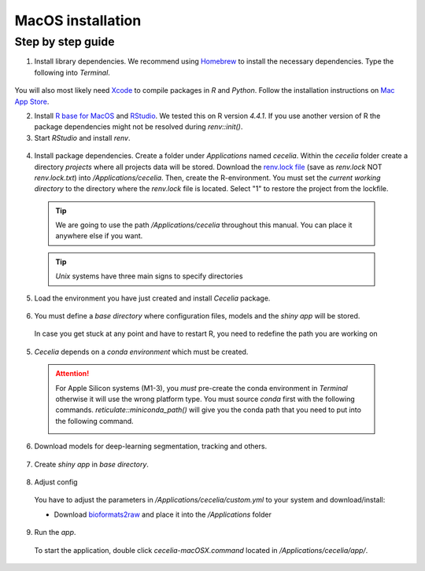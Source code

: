 .. _macos_installation:

MacOS installation
============

Step by step guide 
------------------

1. Install library dependencies. We recommend using `Homebrew <https://brew.sh/>`_ to install the necessary dependencies. Type the following into `Terminal`.

  .. code-block:: bash
    :caption: Install required programs via Homebrew
    
    brew install pstree
    brew install openssl
    brew install gdal # Dependency for SPIAT package
    brew install cmake
    
You will also most likely need `Xcode <https://developer.apple.com/xcode/>`_ to compile packages in `R` and `Python`. Follow the installation instructions on `Mac App Store <https://apps.apple.com/us/app/xcode/id497799835>`_.

2. Install `R base for MacOS <https://cran.r-project.org/bin/macosx/>`_ and `RStudio <https://posit.co/download/rstudio-desktop/#download>`_. We tested this on R version `4.4.1`. If you use another version of R the package dependencies might not be resolved during `renv::init()`.

3. Start `RStudio` and install `renv`.

  .. code-block:: R
    :caption: Install renv
    
    install.packages("renv")
   
4. Install package dependencies. Create a folder under `Applications` named `cecelia`. Within the `cecelia` folder create a directory `projects` where all projects data will be stored. Download the `renv.lock file <https://github.com/schienstockd/cecelia/raw/refs/heads/master/renv.lock>`_ (save as `renv.lock` NOT `renv.lock.txt`) into `/Applications/cecelia`. Then, create the R-environment. You must set the `current working directory` to the directory where the `renv.lock` file is located. Select "1" to restore the project from the lockfile.
  
  .. tip::
    We are going to use the path `/Applications/cecelia` throughout this manual. You can place it anywhere else if you want.
  
  .. tip::
    `Unix` systems have three main signs to specify directories
  
    .. code-block:: bash
      :caption: Common path directories
      
      ~ defines the home directory
      . defines the current directory
      .. defines the parent directory
      
      ~/Documents is shortform for /Users/dom/Documents
  
  .. code-block:: R
    :caption: Init R-environment
    
    # An example would be
    setwd("/Applications/cecelia")
    renv::init()
    
  .. image:: _images/macos_install_renv.png
   :width: 100%
  
5. Load the environment you have just created and install `Cecelia` package.
  
  .. code-block:: R
    :caption: Install Cecelia package
    
    renv::load()
    renv::install("schienstockd/cecelia")
    
  .. image:: _images/macos_ccia_install.png
   :width: 100%
   
6. You must define a `base directory` where configuration files, models and the `shiny app` will be stored.

  .. code-block:: R
    :caption: Define base directory
    
    library(cecelia)
    cciaSetup("/Applications/cecelia")
  
  In case you get stuck at any point and have to restart R, you need to redefine the path you are working on
  
  .. code-block:: R
    :caption: Restart Cecelia
    
    Sys.setenv(KMP_DUPLICATE_LIB_OK = "TRUE")
    library(cecelia)
    cciaUse("/Applications/cecelia")
    
  .. image:: _images/macos_ccia_setup.png
   :width: 100%

5. `Cecelia` depends on a `conda environment` which must be created.
    
  .. code-block:: R
    :caption: Install miniconda
    
    reticulate::install_miniconda()

  .. image:: _images/macos_miniconda_install.png
    :width: 100%
  
  .. attention::
    For Apple Silicon systems (M1-3), you `must` pre-create the conda environment in `Terminal` otherwise it will use the wrong platform type. You must source `conda` first with the following commands.
    `reticulate::miniconda_path()` will give you the conda path that you need to put into the following command.
    
    ..  code-block:: bash
      :caption: Pre-create conda environment in `Terminal`
      
      . /REPLACE/WITH/PATH/TO/MINICONDA/etc/profile.d/conda.sh
      CONDA_SUBDIR=osx-arm64 conda create -n r-cecelia-env python=3.9
    
    .. image:: _images/macos_arm_conda_create.png
      :width: 100%
    
  .. code-block:: R
    :caption: Create conda environment
  
    cciaCondaCreate()
    
  .. image:: _images/macos_conda_create.png
    :width: 100%
  
6. Download models for deep-learning segmentation, tracking and others.

  .. code-block:: R
    :caption: Download models
    
    cciaModels()
    
  .. image:: _images/macos_ccia_models.png
    :width: 100%

7. Create `shiny app` in `base directory`.

  .. code-block:: R
    :caption: Create `shiny app`
  
    cciaCreateApp()
    
  .. image:: _images/macos_create_app.png
    :width: 100%

8. Adjust config
  You have to adjust the parameters in `/Applications/cecelia/custom.yml` to your system and download/install:

  * Download `bioformats2raw <https://github.com/glencoesoftware/bioformats2raw/releases/download/v0.9.0/bioformats2raw-0.9.0.zip>`_ and place it into the `/Applications` folder

  .. code-block:: YAML
    :caption: Adjust config in text editor of RStudio
  
    default:
      dirs:
        bioformats2raw: "/Applications/bioformats2raw"
        projects: "/Applications/cecelia/projects"
      volumes:
        home: "~/"
        computer: "/"
      python:
        conda:
          env: "r-cecelia-env"
          source:
            env: "r-cecelia-env"
            
  .. image:: _images/macos_custom_config.png
    :width: 100%
            
9. Run the `app`.
  
  To start the application, double click `cecelia-macOSX.command` located in `/Applications/cecelia/app/`.
  
  .. code-block:: bash
    :caption: Run `Cecelia` app
  
    /Applications/cecelia/app/cecelia-macOSX.command
    
  .. image:: _images/macos_run_app.png
    :width: 100%
   